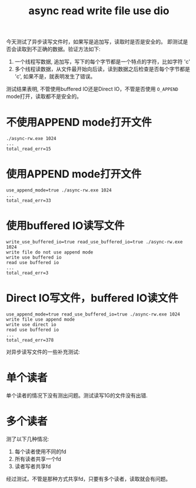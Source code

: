 #+Title: async read write file use dio
#+Options: toc:nil

今天测试了异步读写文件时，如果写是追加写，读取时是否是安全的。
即测试是否会读取到不正确的数据。验证方法如下:
1. 一个线程写数据, 追加写，写下的每个字节都是一个特点的字符，比如字符 'c'
2. 多个线程读数据，从文件最开始向后读，读到数据之后检查是否每个字节都是 'c', 如果不是，就表明发生了错误。

测试结果表明, 不管使用buffered IO还是Direct IO，不管是否使用 =O_APPEND= mode打开，读取都不是安全的。

* 不使用APPEND mode打开文件
#+begin_example
./async-rw.exe 1024
...
total_read_err=15
#+end_example

* 使用APPEND mode打开文件
#+begin_example
use_append_mode=true ./async-rw.exe 1024
...
total_read_err=33
#+end_example

* 使用buffered IO读写文件
#+begin_example
write_use_buffered_io=true read_use_buffered_io=true ./async-rw.exe 1024
write file do not use append mode
write use buffered io
read use buffered io
...
total_read_err=3
#+end_example

* Direct IO写文件，buffered IO读文件
#+begin_example
use_append_mode=true read_use_buffered_io=true ./async-rw.exe 1024
write file use append mode
write use direct io
read use buffered io
...
total_read_err=378
#+end_example

对异步读写文件的一些补充测试:
* 单个读者
单个读者的情况下没有测出问题。测试读写1G的文件没有出错.

* 多个读者
测了以下几种情况:
1. 每个读者使用不同的fd
2. 所有读者共享一个fd
3. 读者写者共享fd
经过测试，不管是那种方式共享fd，只要有多个读者，读取就会有问题。
